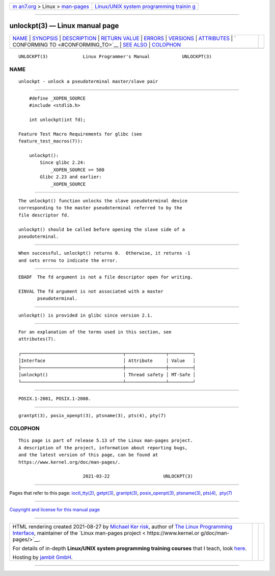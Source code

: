 .. container:: page-top

.. container:: nav-bar

   +----------------------------------+----------------------------------+
   | `m                               | `Linux/UNIX system programming   |
   | an7.org <../../../index.html>`__ | trainin                          |
   | > Linux >                        | g <http://man7.org/training/>`__ |
   | `man-pages <../index.html>`__    |                                  |
   +----------------------------------+----------------------------------+

--------------

unlockpt(3) — Linux manual page
===============================

+-----------------------------------+-----------------------------------+
| `NAME <#NAME>`__ \|               |                                   |
| `SYNOPSIS <#SYNOPSIS>`__ \|       |                                   |
| `DESCRIPTION <#DESCRIPTION>`__ \| |                                   |
| `RETURN VALUE <#RETURN_VALUE>`__  |                                   |
| \| `ERRORS <#ERRORS>`__ \|        |                                   |
| `VERSIONS <#VERSIONS>`__ \|       |                                   |
| `ATTRIBUTES <#ATTRIBUTES>`__ \|   |                                   |
| `                                 |                                   |
| CONFORMING TO <#CONFORMING_TO>`__ |                                   |
| \| `SEE ALSO <#SEE_ALSO>`__ \|    |                                   |
| `COLOPHON <#COLOPHON>`__          |                                   |
+-----------------------------------+-----------------------------------+
| .. container:: man-search-box     |                                   |
+-----------------------------------+-----------------------------------+

::

   UNLOCKPT(3)             Linux Programmer's Manual            UNLOCKPT(3)

NAME
-------------------------------------------------

::

          unlockpt - unlock a pseudoterminal master/slave pair


---------------------------------------------------------

::

          #define _XOPEN_SOURCE
          #include <stdlib.h>

          int unlockpt(int fd);

      Feature Test Macro Requirements for glibc (see
      feature_test_macros(7)):

          unlockpt():
              Since glibc 2.24:
                  _XOPEN_SOURCE >= 500
              Glibc 2.23 and earlier:
                  _XOPEN_SOURCE


---------------------------------------------------------------

::

          The unlockpt() function unlocks the slave pseudoterminal device
          corresponding to the master pseudoterminal referred to by the
          file descriptor fd.

          unlockpt() should be called before opening the slave side of a
          pseudoterminal.


-----------------------------------------------------------------

::

          When successful, unlockpt() returns 0.  Otherwise, it returns -1
          and sets errno to indicate the error.


-----------------------------------------------------

::

          EBADF  The fd argument is not a file descriptor open for writing.

          EINVAL The fd argument is not associated with a master
                 pseudoterminal.


---------------------------------------------------------

::

          unlockpt() is provided in glibc since version 2.1.


-------------------------------------------------------------

::

          For an explanation of the terms used in this section, see
          attributes(7).

          ┌──────────────────────────────────────┬───────────────┬─────────┐
          │Interface                             │ Attribute     │ Value   │
          ├──────────────────────────────────────┼───────────────┼─────────┤
          │unlockpt()                            │ Thread safety │ MT-Safe │
          └──────────────────────────────────────┴───────────────┴─────────┘


-------------------------------------------------------------------

::

          POSIX.1-2001, POSIX.1-2008.


---------------------------------------------------------

::

          grantpt(3), posix_openpt(3), ptsname(3), pts(4), pty(7)

COLOPHON
---------------------------------------------------------

::

          This page is part of release 5.13 of the Linux man-pages project.
          A description of the project, information about reporting bugs,
          and the latest version of this page, can be found at
          https://www.kernel.org/doc/man-pages/.

                                  2021-03-22                    UNLOCKPT(3)

--------------

Pages that refer to this page:
`ioctl_tty(2) <../man2/ioctl_tty.2.html>`__, 
`getpt(3) <../man3/getpt.3.html>`__, 
`grantpt(3) <../man3/grantpt.3.html>`__, 
`posix_openpt(3) <../man3/posix_openpt.3.html>`__, 
`ptsname(3) <../man3/ptsname.3.html>`__, 
`pts(4) <../man4/pts.4.html>`__,  `pty(7) <../man7/pty.7.html>`__

--------------

`Copyright and license for this manual
page <../man3/unlockpt.3.license.html>`__

--------------

.. container:: footer

   +-----------------------+-----------------------+-----------------------+
   | HTML rendering        |                       | |Cover of TLPI|       |
   | created 2021-08-27 by |                       |                       |
   | `Michael              |                       |                       |
   | Ker                   |                       |                       |
   | risk <https://man7.or |                       |                       |
   | g/mtk/index.html>`__, |                       |                       |
   | author of `The Linux  |                       |                       |
   | Programming           |                       |                       |
   | Interface <https:     |                       |                       |
   | //man7.org/tlpi/>`__, |                       |                       |
   | maintainer of the     |                       |                       |
   | `Linux man-pages      |                       |                       |
   | project <             |                       |                       |
   | https://www.kernel.or |                       |                       |
   | g/doc/man-pages/>`__. |                       |                       |
   |                       |                       |                       |
   | For details of        |                       |                       |
   | in-depth **Linux/UNIX |                       |                       |
   | system programming    |                       |                       |
   | training courses**    |                       |                       |
   | that I teach, look    |                       |                       |
   | `here <https://ma     |                       |                       |
   | n7.org/training/>`__. |                       |                       |
   |                       |                       |                       |
   | Hosting by `jambit    |                       |                       |
   | GmbH                  |                       |                       |
   | <https://www.jambit.c |                       |                       |
   | om/index_en.html>`__. |                       |                       |
   +-----------------------+-----------------------+-----------------------+

--------------

.. container:: statcounter

   |Web Analytics Made Easy - StatCounter|

.. |Cover of TLPI| image:: https://man7.org/tlpi/cover/TLPI-front-cover-vsmall.png
   :target: https://man7.org/tlpi/
.. |Web Analytics Made Easy - StatCounter| image:: https://c.statcounter.com/7422636/0/9b6714ff/1/
   :class: statcounter
   :target: https://statcounter.com/
